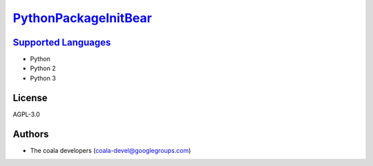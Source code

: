 `PythonPackageInitBear <https://github.com/coala/coala-bears/tree/master/bears/python/PythonPackageInitBear.py>`_
==========================================================================================================================



`Supported Languages <../README.rst>`_
--------------------------------------

* Python
* Python 2
* Python 3



License
-------

AGPL-3.0

Authors
-------

* The coala developers (coala-devel@googlegroups.com)
